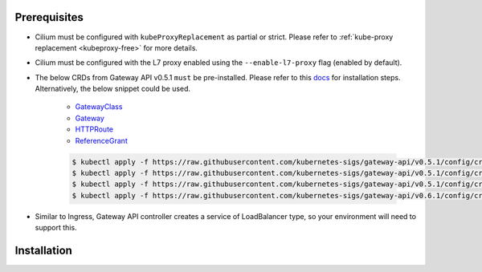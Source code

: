 Prerequisites
#############

* Cilium must be configured with ``kubeProxyReplacement`` as partial
  or strict. Please refer to :ref:`kube-proxy replacement <kubeproxy-free>`
  for more details.
* Cilium must be configured with the L7 proxy enabled using the ``--enable-l7-proxy`` flag (enabled by default).
* The below CRDs from Gateway API v0.5.1 ``must`` be pre-installed.
  Please refer to this `docs <https://gateway-api.sigs.k8s.io/guides/?h=crds#getting-started-with-gateway-api>`_
  for installation steps. Alternatively, the below snippet could be used.

    - `GatewayClass <https://gateway-api.sigs.k8s.io/api-types/gatewayclass/>`_
    - `Gateway <https://gateway-api.sigs.k8s.io/api-types/gateway/>`_
    - `HTTPRoute <https://gateway-api.sigs.k8s.io/api-types/httproute/>`_
    - `ReferenceGrant <https://gateway-api.sigs.k8s.io/api-types/referencegrant/>`_

    .. code-block:: shell-session

        $ kubectl apply -f https://raw.githubusercontent.com/kubernetes-sigs/gateway-api/v0.5.1/config/crd/standard/gateway.networking.k8s.io_gatewayclasses.yaml
        $ kubectl apply -f https://raw.githubusercontent.com/kubernetes-sigs/gateway-api/v0.5.1/config/crd/standard/gateway.networking.k8s.io_gateways.yaml
        $ kubectl apply -f https://raw.githubusercontent.com/kubernetes-sigs/gateway-api/v0.5.1/config/crd/standard/gateway.networking.k8s.io_httproutes.yaml
        $ kubectl apply -f https://raw.githubusercontent.com/kubernetes-sigs/gateway-api/v0.6.1/config/crd/standard/gateway.networking.k8s.io_referencegrants.yaml

* Similar to Ingress, Gateway API controller creates a service of LoadBalancer type,
  so your environment will need to support this.

Installation
############

.. tabs::

    .. group-tab:: Helm

        Cilium Gateway API Controller can be enabled with helm flag ``gatewayAPI.enabled``
        set as true. Please refer to :ref:`k8s_install_helm` for a fresh installation.

        .. parsed-literal::

            $ helm upgrade cilium |CHART_RELEASE| \\
                --namespace kube-system \\
                --reuse-values \\
                --set gatewayAPI.enabled=true

            $ kubectl -n kube-system rollout restart deployment/cilium-operator
            $ kubectl -n kube-system rollout restart ds/cilium

        Next you can check the status of the Cilium agent and operator:

        .. code-block:: shell-session

            $ cilium status

        .. include:: ../../../installation/cli-download.rst

    .. group-tab:: Cilium CLI

        .. include:: ../../../installation/cli-download.rst

        Cilium Gateway API Controller can be enabled with the below command

        .. code-block:: shell-session

            $ cilium install \\
                --kube-proxy-replacement=strict \\
                --helm-set gatewayAPI.enabled=true

        Next you can check the status of the Cilium agent and operator:

        .. code-block:: shell-session

            $ cilium status

